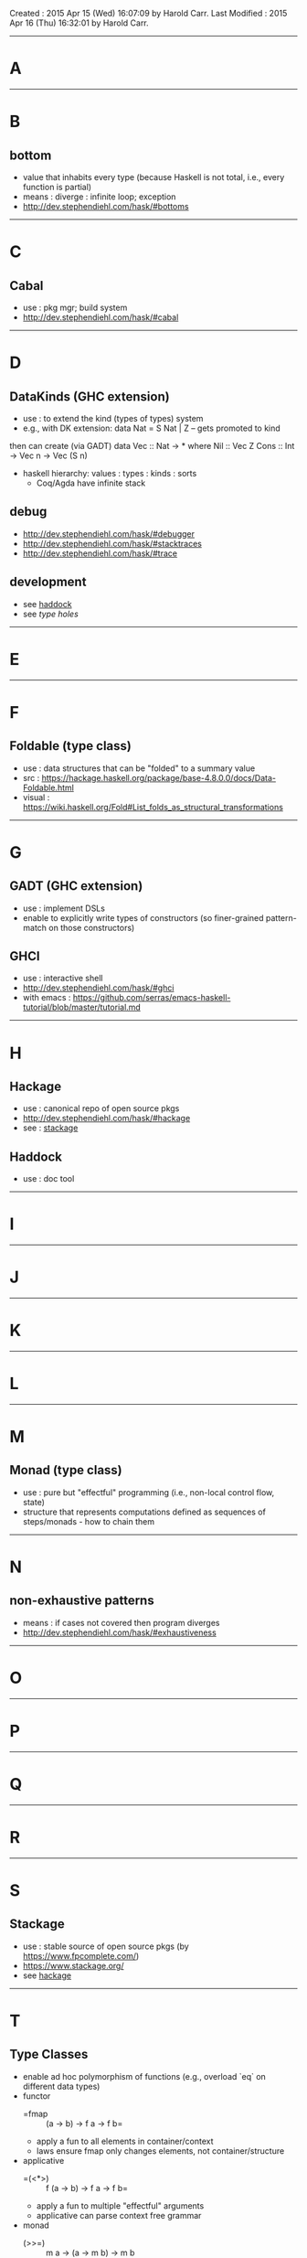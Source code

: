 Created       : 2015 Apr 15 (Wed) 16:07:09 by Harold Carr.
Last Modified : 2015 Apr 16 (Thu) 16:32:01 by Harold Carr.

------------------------------------------------------------------------------
* A

------------------------------------------------------------------------------
* B

** bottom

- value that inhabits every type (because Haskell is not total, i.e., every function is partial)
- means : diverge : infinite loop; exception
- [[http://dev.stephendiehl.com/hask/#bottoms]]

------------------------------------------------------------------------------
* C

** Cabal

- use : pkg mgr; build system
- [[http://dev.stephendiehl.com/hask/#cabal]]

------------------------------------------------------------------------------
* D

** DataKinds (GHC extension)

- use : to extend the kind (types of types) system
- e.g., with DK extension:
  data Nat = S Nat | Z -- gets promoted to kind
then can create (via GADT)
  data Vec :: Nat -> * where
     Nil  :: Vec Z
     Cons :: Int -> Vec n -> Vec (S n)
- haskell hierarchy: values : types : kinds : sorts
  - Coq/Agda have infinite stack

** debug

- [[http://dev.stephendiehl.com/hask/#debugger]]
- [[http://dev.stephendiehl.com/hask/#stacktraces]]
- [[http://dev.stephendiehl.com/hask/#trace]]

** development

- see [[haddock]]
- see [[type holes]]

------------------------------------------------------------------------------
* E

------------------------------------------------------------------------------
* F

** Foldable (type class)

- use : data structures that can be "folded" to a summary value
- src : https://hackage.haskell.org/package/base-4.8.0.0/docs/Data-Foldable.html
- visual : [[https://wiki.haskell.org/Fold#List_folds_as_structural_transformations]]

------------------------------------------------------------------------------
* G

** GADT (GHC extension)

- use : implement DSLs
- enable to explicitly write types of constructors (so finer-grained pattern-match on those constructors)

** GHCI

- use : interactive shell
- [[http://dev.stephendiehl.com/hask/#ghci]]
- with emacs : [[https://github.com/serras/emacs-haskell-tutorial/blob/master/tutorial.md]]

------------------------------------------------------------------------------
* H

<<hackage>>
** Hackage

- use : canonical repo of open source pkgs
- [[http://dev.stephendiehl.com/hask/#hackage]]
- see : [[stackage]]

<<haddock>>
** Haddock

- use : doc tool

------------------------------------------------------------------------------
* I

------------------------------------------------------------------------------
* J

------------------------------------------------------------------------------
* K

------------------------------------------------------------------------------
* L

------------------------------------------------------------------------------
* M

** Monad (type class)

- use : pure but "effectful" programming (i.e., non-local control flow, state)
- structure that represents computations defined as sequences of steps/monads - how to chain them

------------------------------------------------------------------------------
* N

** non-exhaustive patterns

- means : if cases not covered then program diverges
- [[http://dev.stephendiehl.com/hask/#exhaustiveness]]

------------------------------------------------------------------------------
* O

------------------------------------------------------------------------------
* P

------------------------------------------------------------------------------
* Q

------------------------------------------------------------------------------
* R

------------------------------------------------------------------------------
* S

<<stackage>>
** Stackage

- use : stable source of open source pkgs (by [[https://www.fpcomplete.com/]])
- [[https://www.stackage.org/]]
- see [[hackage]]

------------------------------------------------------------------------------
* T

** Type Classes
- enable ad hoc polymorphism of functions (e.g., overload `eq` on different data types)
- functor
  - =fmap ::    (a -> b) -> f a -> f b=
  - apply a fun to all elements in container/context
  - laws ensure fmap only changes elements, not container/structure
- applicative
  - =(<*>) :: f (a -> b) -> f a -> f b=
  - apply a fun to multiple "effectful" arguments
  - applicative can parse context free grammar
- monad
  - (>>=)  :: m a -> (a -> m b) -> m b
    - given result of first computation, uses result to decide what to do,
      produces a second computation
  - monad can parse context-senstive grammar
- monad transformers
  - combine two or more monads into single "monad stack" with auto-lifting
- MonadFix enables recursive do
- semigroup
  - =(<>) :: a -> a -> a=
  - set with associative binary operation
- monoid
  - =mempty  :: a=
  - =mappend :: a -> a -> a=
  - semigroup with identity element
- alternative
  - =empty :: f a=
  - =(<|>) :: f a -> f a -> f a=
  - like 'or' that returns first non 'empty' alternative in 1 <|> 2 <|> ...
- MonadPlus
  - =mzero :: m a=
  - =mplus :: m a -> m a -> m a=
  - supports choice and failure
- foldable
  - =foldr   :: (a -> b -> b) -> b -> t a -> b=
  - containers/contexts that can be folded in a single value
  - container agnostic
- traversable (generalization of Functor)
  - traverse is an "effectful fmap"
  - map over a structure of type t a,
    applying fun to all elements of type a
    produce a new structure of type t b
    (fun may have some effects)
  - Traversable and Functor instances for a type almost identical;
    difference is Functor uses normal function application, whereas
    Traversable uses (<$>) and (<*>)
- arrow
  - generalization of function application
- arrowchoice
  - alternate paths based on intermediate results (like monads do)

** Type Families

- enables ad hoc polymorphism of data types
- parametric types that can be assigned specialized representations
  based on the type parameters they are instantiated with
- provide a more functional style of type-level programming than the relational style of functional dependencies.
- GADTs like type families : allow a parametric type's constructors to depend on the type's parameters
  - but GADT constructors must be defined in one place
  - whereas type families can be extended

<<type holes>>
** type holes

- use : have GHC tell you what type may be at a location indicated by '_'
- [[http://dev.stephendiehl.com/hask/#type-holes]]

------------------------------------------------------------------------------
* U

------------------------------------------------------------------------------
* V

------------------------------------------------------------------------------
* W

------------------------------------------------------------------------------
* X

------------------------------------------------------------------------------
* Y

------------------------------------------------------------------------------
* Z

# End of file.














